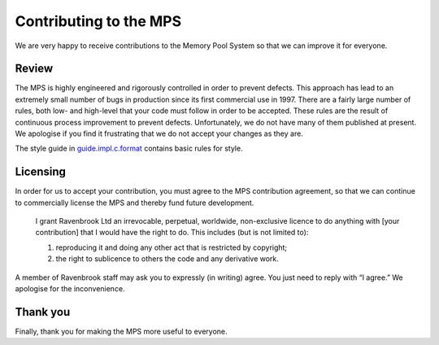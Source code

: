 Contributing to the MPS
=======================
We are very happy to receive contributions to the Memory Pool System so
that we can improve it for everyone.


Review
------
The MPS is highly engineered and rigorously controlled in order to
prevent defects.  This approach has lead to an extremely small number of
bugs in production since its first commercial use in 1997.  There are a
fairly large number of rules, both low- and high-level that your code
must follow in order to be accepted.  These rules are the result of
continuous process improvement to prevent defects.  Unfortunately, we do
not have many of them published at present.  We apologise if you find it
frustrating that we do not accept your changes as they are.

The style guide in guide.impl.c.format_ contains basic rules for style.

.. _guide.impl.c.format: design/guide.impl.c.format.txt


Licensing
---------
In order for us to accept your contribution, you must agree to the MPS
contribution agreement, so that we can continue to commercially license the
MPS and thereby fund future development.

    I grant Ravenbrook Ltd an irrevocable, perpetual, worldwide,
    non-exclusive licence to do anything with [your contribution] that I
    would have the right to do. This includes (but is not limited to):

    1. reproducing it and doing any other act that is restricted by
       copyright;

    2. the right to sublicence to others the code and any derivative
       work.

A member of Ravenbrook staff may ask you to expressly (in writing) agree.
You just need to reply with “I agree.”  We apologise for the inconvenience.


Thank you
---------
Finally, thank you for making the MPS more useful to everyone.
